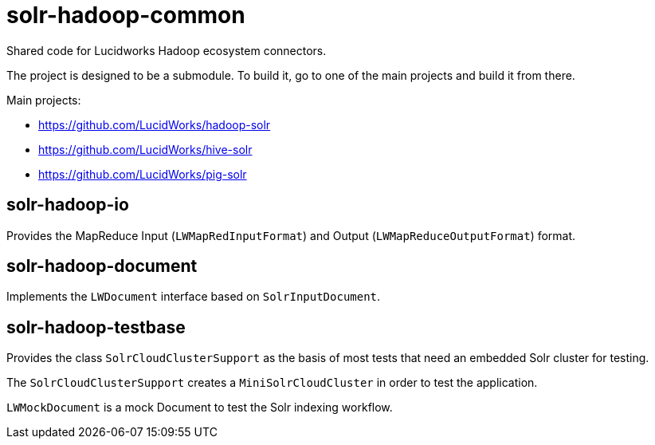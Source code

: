 = solr-hadoop-common

Shared code for Lucidworks Hadoop ecosystem connectors.

The project is designed to be a submodule. To build it, go to one of the main projects and build it from there.

Main projects:

* https://github.com/LucidWorks/hadoop-solr
* https://github.com/LucidWorks/hive-solr
* https://github.com/LucidWorks/pig-solr

== solr-hadoop-io

Provides the MapReduce Input (`LWMapRedInputFormat`) and Output (`LWMapReduceOutputFormat`) format.

== solr-hadoop-document

Implements the `LWDocument` interface based on `SolrInputDocument`.

== solr-hadoop-testbase

Provides the class `SolrCloudClusterSupport` as the basis of most tests that need an embedded Solr cluster for testing.

The `SolrCloudClusterSupport` creates a `MiniSolrCloudCluster` in order to test the application.

`LWMockDocument` is a mock Document to test the Solr indexing workflow.
